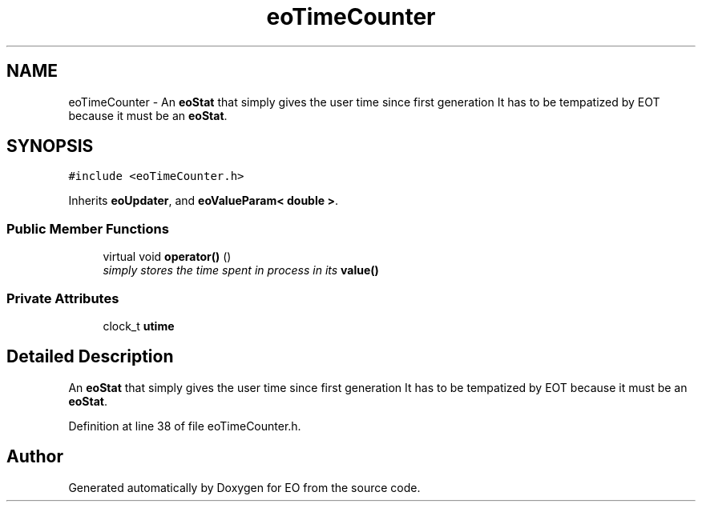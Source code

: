 .TH "eoTimeCounter" 3 "19 Oct 2006" "Version 0.9.4-cvs" "EO" \" -*- nroff -*-
.ad l
.nh
.SH NAME
eoTimeCounter \- An \fBeoStat\fP that simply gives the user time since first generation It has to be tempatized by EOT because it must be an \fBeoStat\fP.  

.PP
.SH SYNOPSIS
.br
.PP
\fC#include <eoTimeCounter.h>\fP
.PP
Inherits \fBeoUpdater\fP, and \fBeoValueParam< double >\fP.
.PP
.SS "Public Member Functions"

.in +1c
.ti -1c
.RI "virtual void \fBoperator()\fP ()"
.br
.RI "\fIsimply stores the time spent in process in its \fBvalue()\fP \fP"
.in -1c
.SS "Private Attributes"

.in +1c
.ti -1c
.RI "clock_t \fButime\fP"
.br
.in -1c
.SH "Detailed Description"
.PP 
An \fBeoStat\fP that simply gives the user time since first generation It has to be tempatized by EOT because it must be an \fBeoStat\fP. 
.PP
Definition at line 38 of file eoTimeCounter.h.

.SH "Author"
.PP 
Generated automatically by Doxygen for EO from the source code.
